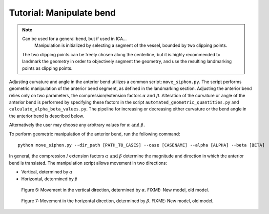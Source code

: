 .. title:: Tutorial: Manipulate bend

=========================
Tutorial: Manipulate bend
=========================

.. note::
    Can be used for a general bend, but if used in ICA...
        Manipulation is initialized by selecting a segment of the vessel, bounded by two clipping points. 
    The two clipping points can be freely chosen along the centerline, but it is highly recommended to landmark the geometry in order to objectively segment the geometry, and use the resulting landmarking points as clipping points.  

Adjusting curvature and angle in the anterior bend utilizes a common script: ``move_siphon.py``. The script performs geometric manipulation of the anterior bend segment, as defined in the landmarking section.
Adjusting the anterior bend relies only on two parameters, the compression/extension factors :math:`\alpha \text{ and } \beta`.
Alteration of the curvature or angle of the anterior bend is performed by specifying these factors in the script  ``automated_geometric_quantities.py`` and ``calculate_alpha_beta_values.py``.
The pipeline for increasing or decreasing either curvature or the bend angle in the anterior bend is described below.   

Alternatively the user may choose any arbitrary values for :math:`\alpha \text{ and } \beta`. 

To perform geometric manipulation of the anterior bend, run the following command::
    
    python move_siphon.py --dir_path [PATH_TO_CASES] --case [CASENAME] --alpha [ALPHA] --beta [BETA]

In general, the compression / extension factors :math:`\alpha \text{ and } \beta` determine the magnitude and direction in which the anterior bend is translated. The manipulation script allows movement in two directions:

* Vertical, determined by :math:`\alpha`
* Horizontal, determined by :math:`\beta`


.. figure:: alpha.png

  Figure 6: Movement in the vertical direction, determined by :math:`\alpha`. FIXME: New model, old model. 


.. figure:: beta.png

  Figure 7: Movement in the horizontal direction, determined by :math:`\beta`. FIXME: New model, old model. 


